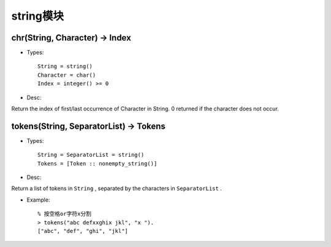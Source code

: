 

string模块
###################

chr(String, Character) -> Index
-----------------------------------------
* Types::

    String = string()
    Character = char()
    Index = integer() >= 0

* Desc:

Return the index of first/last occurrence of Character in String. 0 returned if the character does not occur.


tokens(String, SeparatorList) -> Tokens
-------------------------------------------------
* Types::

    String = SeparatorList = string()
    Tokens = [Token :: nonempty_string()]

* Desc:

Return a list of tokens in ``String`` , separated by the characters in ``SeparatorList`` .

* Example::

    % 按空格or字符x分割
    > tokens("abc defxxghix jkl", "x ").
    ["abc", "def", "ghi", "jkl"]




